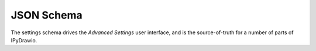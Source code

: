 JSON Schema
===========

The settings schema drives the `Advanced Settings` user interface, and is the
source-of-truth for a number of parts of IPyDrawio.

.. jsonschema:: ../../packages/ipydrawio/schema/plugin.json
    :lift_description:
    :lift_definitions:
    :auto_reference:
    :auto_target:
